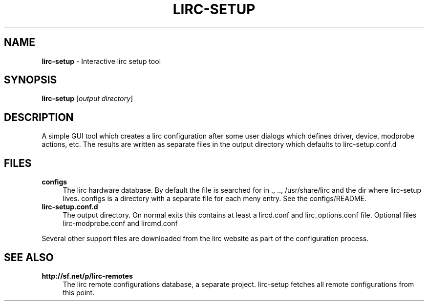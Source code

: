 .TH LIRC-SETUP "1" "Last change: Aug 2015" "lirc-setup 0.10.1" "User Commands"
.SH NAME
.P
\fBlirc-setup\fR - Interactive lirc setup tool
.SH SYNOPSIS
.P
\fBlirc-setup\fR [\fIoutput directory\fR]

.SH DESCRIPTION
.P
A simple GUI tool which creates a lirc configuration after
some user dialogs which defines driver, device, modprobe
actions, etc. The results are written as separate files
in the output directory which defaults to lirc-setup.conf.d
.PP

.SH FILES
.TP 4
.B configs
The lirc hardware database. By default the file is searched for
in ., .., /usr/share/lirc and the dir where lirc-setup lives.
configs is a directory with a separate file for each meny entry.
See the configs/README.
.TP 4
.B lirc-setup.conf.d
The output directory. On normal exits this contains at least a
lircd.conf and lirc_options.conf file. Optional files lirc-modprobe.conf
and lircmd.conf
.P
Several other support files are downloaded from the lirc website
as part of the configuration process.

.SH "SEE ALSO"
.TP 4
.B http://sf.net/p/lirc-remotes
The lirc remote configurations database, a separate project. lirc-setup
fetches all remote configurations from this point.
